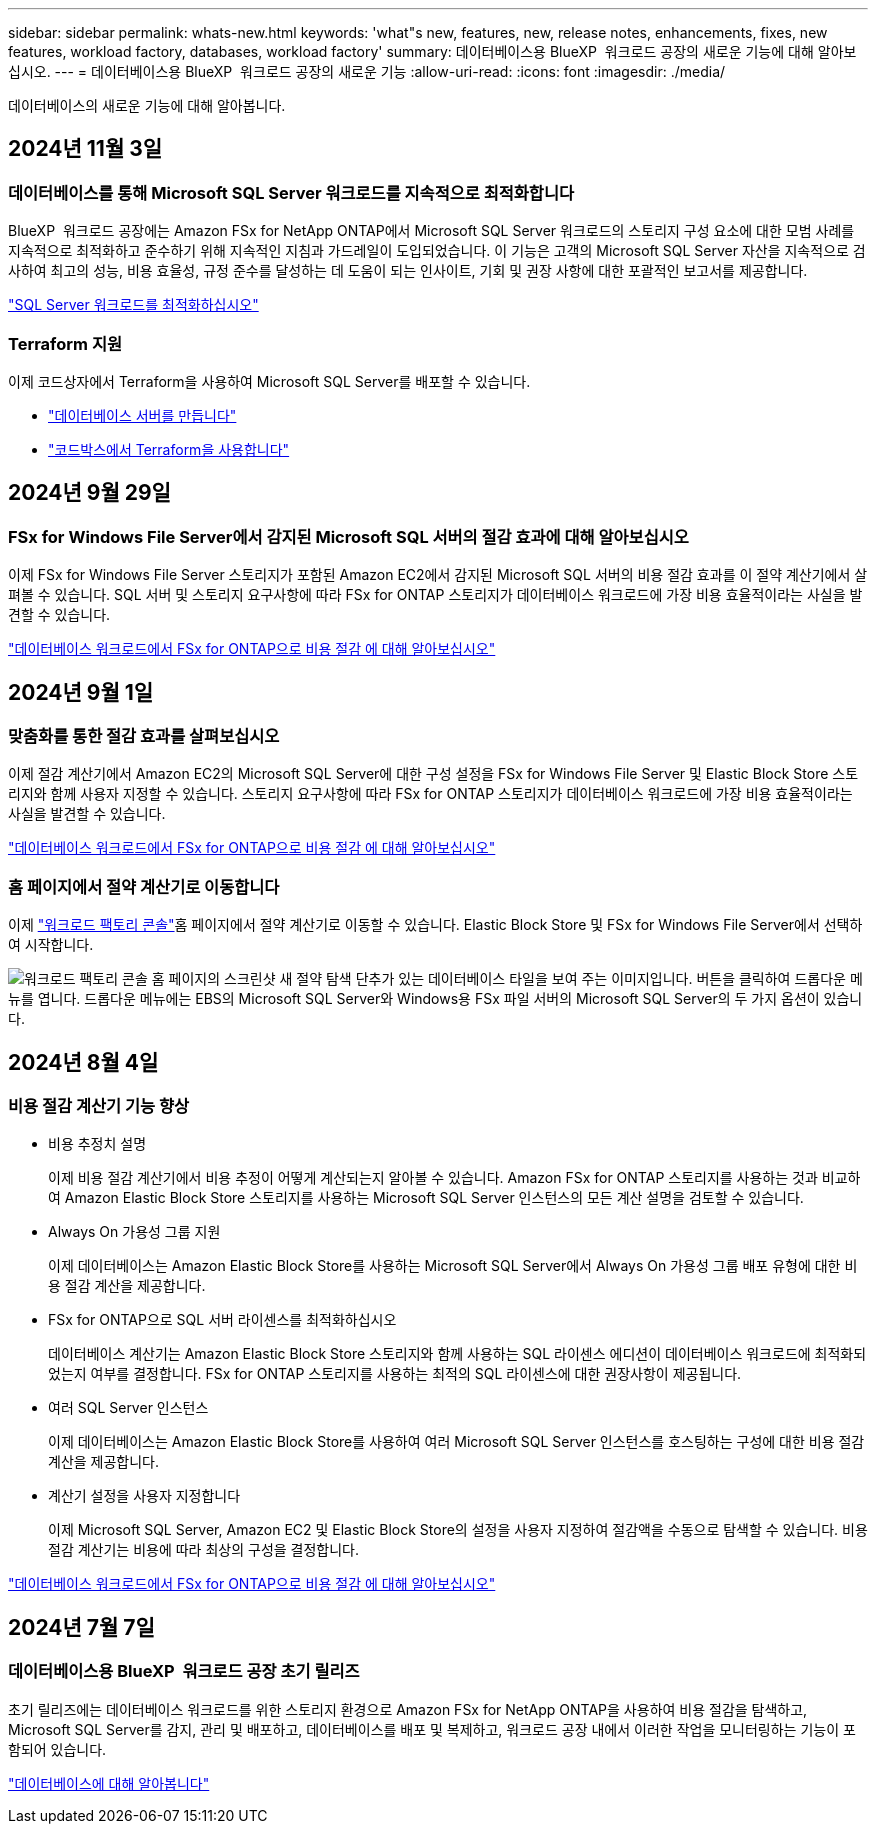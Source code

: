 ---
sidebar: sidebar 
permalink: whats-new.html 
keywords: 'what"s new, features, new, release notes, enhancements, fixes, new features, workload factory, databases, workload factory' 
summary: 데이터베이스용 BlueXP  워크로드 공장의 새로운 기능에 대해 알아보십시오. 
---
= 데이터베이스용 BlueXP  워크로드 공장의 새로운 기능
:allow-uri-read: 
:icons: font
:imagesdir: ./media/


[role="lead"]
데이터베이스의 새로운 기능에 대해 알아봅니다.



== 2024년 11월 3일



=== 데이터베이스를 통해 Microsoft SQL Server 워크로드를 지속적으로 최적화합니다

BlueXP  워크로드 공장에는 Amazon FSx for NetApp ONTAP에서 Microsoft SQL Server 워크로드의 스토리지 구성 요소에 대한 모범 사례를 지속적으로 최적화하고 준수하기 위해 지속적인 지침과 가드레일이 도입되었습니다. 이 기능은 고객의 Microsoft SQL Server 자산을 지속적으로 검사하여 최고의 성능, 비용 효율성, 규정 준수를 달성하는 데 도움이 되는 인사이트, 기회 및 권장 사항에 대한 포괄적인 보고서를 제공합니다.

link:https://docs.netapp.com/us-en/workload-databases/optimize-configurations.html["SQL Server 워크로드를 최적화하십시오"]



=== Terraform 지원

이제 코드상자에서 Terraform을 사용하여 Microsoft SQL Server를 배포할 수 있습니다.

* link:https://docs.netapp.com/us-en/workload-databases/create-database-server.html["데이터베이스 서버를 만듭니다"^]
* link:https://docs.netapp.com/us-en/workload-setup-admin/use-codebox.html["코드박스에서 Terraform을 사용합니다"^]




== 2024년 9월 29일



=== FSx for Windows File Server에서 감지된 Microsoft SQL 서버의 절감 효과에 대해 알아보십시오

이제 FSx for Windows File Server 스토리지가 포함된 Amazon EC2에서 감지된 Microsoft SQL 서버의 비용 절감 효과를 이 절약 계산기에서 살펴볼 수 있습니다. SQL 서버 및 스토리지 요구사항에 따라 FSx for ONTAP 스토리지가 데이터베이스 워크로드에 가장 비용 효율적이라는 사실을 발견할 수 있습니다.

link:https://docs.netapp.com/us-en/workload-databases/explore-savings.html["데이터베이스 워크로드에서 FSx for ONTAP으로 비용 절감 에 대해 알아보십시오"^]



== 2024년 9월 1일



=== 맞춤화를 통한 절감 효과를 살펴보십시오

이제 절감 계산기에서 Amazon EC2의 Microsoft SQL Server에 대한 구성 설정을 FSx for Windows File Server 및 Elastic Block Store 스토리지와 함께 사용자 지정할 수 있습니다. 스토리지 요구사항에 따라 FSx for ONTAP 스토리지가 데이터베이스 워크로드에 가장 비용 효율적이라는 사실을 발견할 수 있습니다.

link:https://docs.netapp.com/us-en/workload-databases/explore-savings.html["데이터베이스 워크로드에서 FSx for ONTAP으로 비용 절감 에 대해 알아보십시오"^]



=== 홈 페이지에서 절약 계산기로 이동합니다

이제 link:https://console.workloads.netapp.com["워크로드 팩토리 콘솔"^]홈 페이지에서 절약 계산기로 이동할 수 있습니다. Elastic Block Store 및 FSx for Windows File Server에서 선택하여 시작합니다.

image:screenshot-explore-savings-home-small.png["워크로드 팩토리 콘솔 홈 페이지의 스크린샷 새 절약 탐색 단추가 있는 데이터베이스 타일을 보여 주는 이미지입니다. 버튼을 클릭하여 드롭다운 메뉴를 엽니다. 드롭다운 메뉴에는 EBS의 Microsoft SQL Server와 Windows용 FSx 파일 서버의 Microsoft SQL Server의 두 가지 옵션이 있습니다."]



== 2024년 8월 4일



=== 비용 절감 계산기 기능 향상

* 비용 추정치 설명
+
이제 비용 절감 계산기에서 비용 추정이 어떻게 계산되는지 알아볼 수 있습니다. Amazon FSx for ONTAP 스토리지를 사용하는 것과 비교하여 Amazon Elastic Block Store 스토리지를 사용하는 Microsoft SQL Server 인스턴스의 모든 계산 설명을 검토할 수 있습니다.

* Always On 가용성 그룹 지원
+
이제 데이터베이스는 Amazon Elastic Block Store를 사용하는 Microsoft SQL Server에서 Always On 가용성 그룹 배포 유형에 대한 비용 절감 계산을 제공합니다.

* FSx for ONTAP으로 SQL 서버 라이센스를 최적화하십시오
+
데이터베이스 계산기는 Amazon Elastic Block Store 스토리지와 함께 사용하는 SQL 라이센스 에디션이 데이터베이스 워크로드에 최적화되었는지 여부를 결정합니다. FSx for ONTAP 스토리지를 사용하는 최적의 SQL 라이센스에 대한 권장사항이 제공됩니다.

* 여러 SQL Server 인스턴스
+
이제 데이터베이스는 Amazon Elastic Block Store를 사용하여 여러 Microsoft SQL Server 인스턴스를 호스팅하는 구성에 대한 비용 절감 계산을 제공합니다.

* 계산기 설정을 사용자 지정합니다
+
이제 Microsoft SQL Server, Amazon EC2 및 Elastic Block Store의 설정을 사용자 지정하여 절감액을 수동으로 탐색할 수 있습니다. 비용 절감 계산기는 비용에 따라 최상의 구성을 결정합니다.



link:https://docs.netapp.com/us-en/workload-databases/explore-savings.html["데이터베이스 워크로드에서 FSx for ONTAP으로 비용 절감 에 대해 알아보십시오"^]



== 2024년 7월 7일



=== 데이터베이스용 BlueXP  워크로드 공장 초기 릴리즈

초기 릴리즈에는 데이터베이스 워크로드를 위한 스토리지 환경으로 Amazon FSx for NetApp ONTAP을 사용하여 비용 절감을 탐색하고, Microsoft SQL Server를 감지, 관리 및 배포하고, 데이터베이스를 배포 및 복제하고, 워크로드 공장 내에서 이러한 작업을 모니터링하는 기능이 포함되어 있습니다.

link:https://docs.netapp.com/us-en/workload-databases/learn-databases.html["데이터베이스에 대해 알아봅니다"^]
